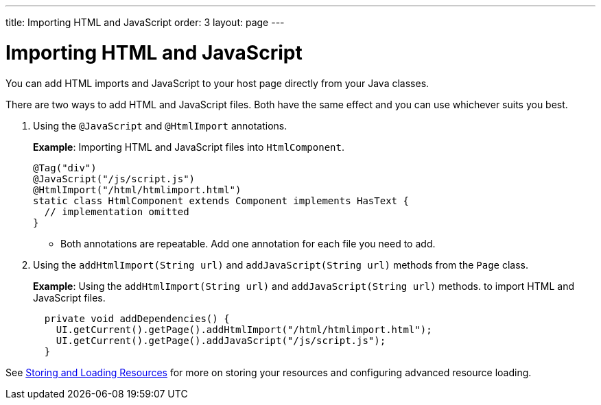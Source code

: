 ---
title: Importing HTML and JavaScript
order: 3
layout: page
---

= Importing HTML and JavaScript

You can add HTML imports and JavaScript to your host page directly from your Java classes. 
 
There are two ways to add HTML and JavaScript files. Both have the same effect and you can use whichever suits you best.

. Using the `@JavaScript` and `@HtmlImport` annotations.
+
*Example*: Importing HTML and JavaScript files into `HtmlComponent`.
+
[source,java]
----
@Tag("div")
@JavaScript("/js/script.js")
@HtmlImport("/html/htmlimport.html")
static class HtmlComponent extends Component implements HasText {
  // implementation omitted
}
----

* Both annotations are repeatable. Add one annotation for each file you need to add. 

. Using the `addHtmlImport(String url)` and `addJavaScript(String url)` methods from the `Page` class.
+
*Example*: Using the `addHtmlImport(String url)` and `addJavaScript(String url)` methods. to import HTML and JavaScript files. 
+
[source,java]
----
  private void addDependencies() {
    UI.getCurrent().getPage().addHtmlImport("/html/htmlimport.html");
    UI.getCurrent().getPage().addJavaScript("/js/script.js");
  }
----

See <<tutorial-ways-of-importing#,Storing and Loading Resources>> for more on storing your resources and configuring advanced resource loading. 
